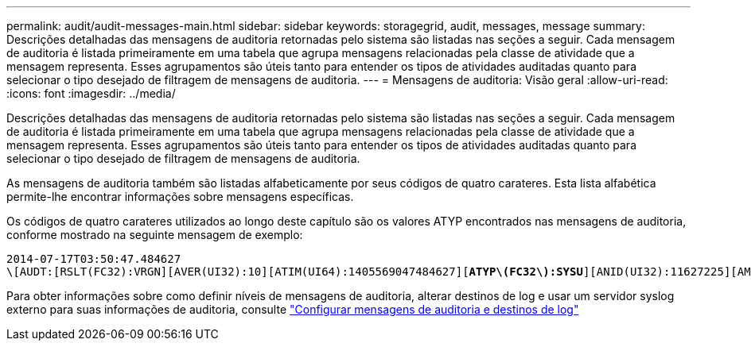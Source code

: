 ---
permalink: audit/audit-messages-main.html 
sidebar: sidebar 
keywords: storagegrid, audit, messages, message 
summary: Descrições detalhadas das mensagens de auditoria retornadas pelo sistema são listadas nas seções a seguir. Cada mensagem de auditoria é listada primeiramente em uma tabela que agrupa mensagens relacionadas pela classe de atividade que a mensagem representa. Esses agrupamentos são úteis tanto para entender os tipos de atividades auditadas quanto para selecionar o tipo desejado de filtragem de mensagens de auditoria. 
---
= Mensagens de auditoria: Visão geral
:allow-uri-read: 
:icons: font
:imagesdir: ../media/


[role="lead"]
Descrições detalhadas das mensagens de auditoria retornadas pelo sistema são listadas nas seções a seguir. Cada mensagem de auditoria é listada primeiramente em uma tabela que agrupa mensagens relacionadas pela classe de atividade que a mensagem representa. Esses agrupamentos são úteis tanto para entender os tipos de atividades auditadas quanto para selecionar o tipo desejado de filtragem de mensagens de auditoria.

As mensagens de auditoria também são listadas alfabeticamente por seus códigos de quatro carateres. Esta lista alfabética permite-lhe encontrar informações sobre mensagens específicas.

Os códigos de quatro carateres utilizados ao longo deste capítulo são os valores ATYP encontrados nas mensagens de auditoria, conforme mostrado na seguinte mensagem de exemplo:

[listing, subs="specialcharacters,quotes"]
----
2014-07-17T03:50:47.484627
\[AUDT:[RSLT(FC32):VRGN][AVER(UI32):10][ATIM(UI64):1405569047484627][*ATYP\(FC32\):SYSU*][ANID(UI32):11627225][AMID(FC32):ARNI][ATID(UI64):9445736326500603516]]
----
Para obter informações sobre como definir níveis de mensagens de auditoria, alterar destinos de log e usar um servidor syslog externo para suas informações de auditoria, consulte link:../monitor/configure-audit-messages.html["Configurar mensagens de auditoria e destinos de log"]
